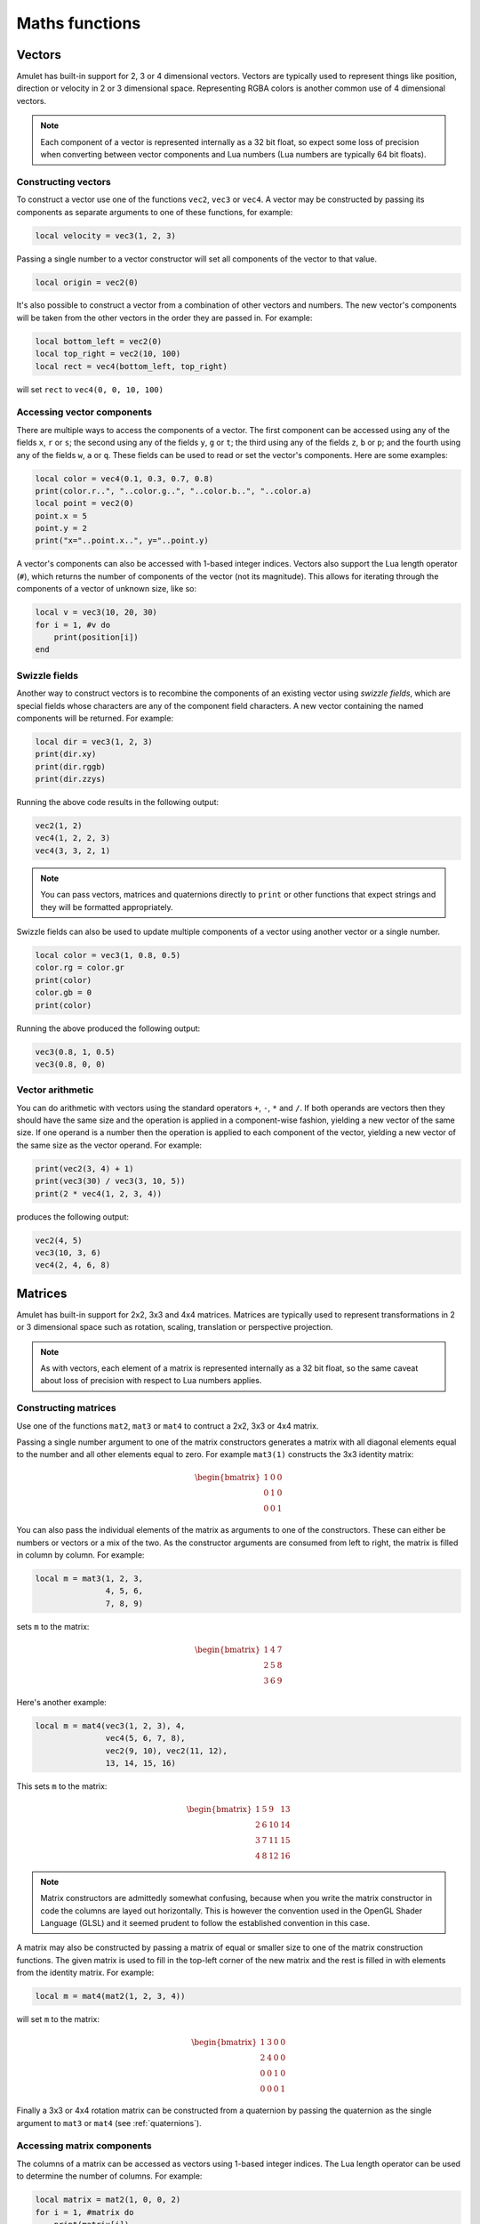 Maths functions
===============

..  figure:: screenshots/screenshot1.jpg
    :alt: 

Vectors
-------

Amulet has built-in support for 2, 3 or 4 dimensional vectors.
Vectors are typically used to represent things like position, direction or
velocity in 2 or 3 dimensional space. Representing RGBA colors is another
common use of 4 dimensional vectors.

..  note::

    Each component of a vector is represented internally as a 32 bit float,
    so expect some loss of precision when converting between vector components
    and Lua numbers (Lua numbers are typically 64 bit floats).

..  _vec-cons:

Constructing vectors
~~~~~~~~~~~~~~~~~~~~

To construct a vector use one of the functions ``vec2``, ``vec3`` or
``vec4``. A vector may be constructed by passing its components as
separate arguments to one of these functions, for example:

..  code-block:: lua

    local velocity = vec3(1, 2, 3)

Passing a single number to a vector constructor will set all components
of the vector to that value.

..  code-block:: lua

    local origin = vec2(0)

It's also possible to construct a vector from a combination of other
vectors and numbers. The new vector's components will be taken from the
other vectors in the order they are passed in. For example:

..  code-block:: lua

    local bottom_left = vec2(0)
    local top_right = vec2(10, 100)
    local rect = vec4(bottom_left, top_right)

will set ``rect`` to ``vec4(0, 0, 10, 100)``

Accessing vector components
~~~~~~~~~~~~~~~~~~~~~~~~~~~

There are multiple ways to access the components of a vector. The first
component can be accessed using any of the fields ``x``, ``r`` or ``s``;
the second using any of the fields ``y``, ``g`` or ``t``; the third
using any of the fields ``z``, ``b`` or ``p``; and the fourth using any
of the fields ``w``, ``a`` or ``q``. These fields can be used to
read or set the vector's components. Here are some examples:

..  code-block:: lua

    local color = vec4(0.1, 0.3, 0.7, 0.8)
    print(color.r..", "..color.g..", "..color.b..", "..color.a)
    local point = vec2(0)
    point.x = 5
    point.y = 2
    print("x="..point.x..", y="..point.y)

A vector's components can also be accessed with 1-based integer indices.
Vectors also support the Lua length operator (``#``), which returns the
number of components of the vector (not its magnitude). This allows
for iterating through the components of a vector of unknown size, like
so:

..  code-block:: lua

    local v = vec3(10, 20, 30)
    for i = 1, #v do
        print(position[i])
    end

Swizzle fields
~~~~~~~~~~~~~~

Another way to construct vectors is to recombine the components of an
existing vector using *swizzle fields*, which are special fields whose
characters are any of the component field characters. A new vector
containing the named components will be returned. For example:

..  code-block:: lua

    local dir = vec3(1, 2, 3)
    print(dir.xy)
    print(dir.rggb)
    print(dir.zzys)

Running the above code results in the following output:

..  code-block:: text

    vec2(1, 2)
    vec4(1, 2, 2, 3)
    vec4(3, 3, 2, 1)

..  note::

    You can pass vectors, matrices and quaternions directly to ``print``
    or other functions that expect strings and they will be formatted
    appropriately.

Swizzle fields can also be used to update multiple components of a
vector using another vector or a single number.

..  code-block:: lua

    local color = vec3(1, 0.8, 0.5)
    color.rg = color.gr
    print(color)
    color.gb = 0
    print(color)

Running the above produced the following output:

..  code-block:: text

    vec3(0.8, 1, 0.5)
    vec3(0.8, 0, 0)

Vector arithmetic
~~~~~~~~~~~~~~~~~

You can do arithmetic with vectors using the standard operators ``+``,
``-``, ``*`` and ``/``. If both operands are vectors then they should
have the same size and the operation is applied in a component-wise
fashion, yielding a new vector of the same size. If one operand is a
number then the operation is applied to each component of the vector,
yielding a new vector of the same size as the vector operand. For example:

..  code-block:: lua

    print(vec2(3, 4) + 1)
    print(vec3(30) / vec3(3, 10, 5))
    print(2 * vec4(1, 2, 3, 4))

produces the following output:

..  code-block:: text

    vec2(4, 5)
    vec3(10, 3, 6)
    vec4(2, 4, 6, 8)

.. figure:: screenshots/screenshot4.jpg
   :alt: 

Matrices
--------

Amulet has built-in support for 2x2, 3x3 and 4x4 matrices.
Matrices are typically used to represent transformations in 2 or
3 dimensional space such as rotation, scaling, translation or
perspective projection.

..  note::

    As with vectors, each element of a matrix is represented internally as a 32
    bit float, so the same caveat about loss of precision with respect to Lua
    numbers applies.

.. _mat-cons:

Constructing matrices
~~~~~~~~~~~~~~~~~~~~~

Use one of the functions ``mat2``, ``mat3`` or ``mat4`` to contruct a
2x2, 3x3 or 4x4 matrix.

Passing a single number argument to one of the matrix constructors
generates a matrix with all diagonal elements equal to the number and
all other elements equal to zero. For example ``mat3(1)`` constructs the
3x3 identity matrix:

..  math::

    \begin{bmatrix}
        1 & 0 & 0 \\
        0 & 1 & 0 \\
        0 & 0 & 1
    \end{bmatrix}

You can also pass the individual elements of the matrix as arguments to
one of the constructors. These can either be numbers or vectors or a mix
of the two. As the constructor arguments are consumed from left to
right, the matrix is filled in column by column. For example:

..  code-block:: lua

    local m = mat3(1, 2, 3,
                   4, 5, 6,
                   7, 8, 9)

sets ``m`` to the matrix:

..  math::

    \begin{bmatrix}
        1 & 4 & 7 \\
        2 & 5 & 8 \\
        3 & 6 & 9
    \end{bmatrix}

Here's another example:

..  code-block:: lua

    local m = mat4(vec3(1, 2, 3), 4,
                   vec4(5, 6, 7, 8),
                   vec2(9, 10), vec2(11, 12),
                   13, 14, 15, 16)

This sets ``m`` to the matrix:

..  math::

    \begin{bmatrix}
        1 &  5 &  9 & 13 \\ 
        2 &  6 & 10 & 14 \\ 
        3 &  7 & 11 & 15 \\ 
        4 &  8 & 12 & 16
    \end{bmatrix}

..  note::

    Matrix constructors are admittedly somewhat confusing, because when you
    write the matrix constructor in code the columns are layed out
    horizontally. This is however the convention used in the OpenGL Shader
    Language (GLSL) and it seemed prudent to follow the established
    convention in this case.

A matrix may also be constructed by passing a matrix of equal or
smaller size to one of the matrix construction functions. The given
matrix is used to fill in the top-left corner of the new matrix and the
rest is filled in with elements from the identity matrix. For example:

..  code-block:: lua

    local m = mat4(mat2(1, 2, 3, 4))

will set ``m`` to the matrix:

..  math::

    \begin{bmatrix}
        1 & 3 & 0 & 0 \\
        2 & 4 & 0 & 0 \\
        0 & 0 & 1 & 0 \\
        0 & 0 & 0 & 1
    \end{bmatrix}

Finally a 3x3 or 4x4 rotation matrix can be constructed from a quaternion
by passing the quaternion as the single argument to ``mat3`` or ``mat4``
(see :ref:`quaternions`).

Accessing matrix components
~~~~~~~~~~~~~~~~~~~~~~~~~~~

The columns of a matrix can be accessed as vectors using 1-based integer
indices. The Lua length operator can be used to determine the number of columns.
For example:

..  code-block:: lua

    local matrix = mat2(1, 0, 0, 2)
    for i = 1, #matrix do
        print(matrix[i])
    end

This would produce the following output:

..  code-block:: text

    vec2(1, 0)
    vec2(0, 2)

..  warning::

    When accessing a column it is returned as a new vector, so updating a
    returned column vector has no effect on the original matrix. This means
    that the following code has no effect:

    .. code:: lua

        matrix[2][2] = 3 -- THIS HAS NO EFFECT!

    Instead if you want to update an individual element of a matrix, you need
    to update the entire column. Like so:

    .. code:: lua

        local col = matrix[2]
        col[2] = 3
        matrix[2] = col

Matrix arithmetic
~~~~~~~~~~~~~~~~~

As with vectors the ``+``, ``-``, ``*`` and ``/`` operators work with
matrices too. When one operand is a number, the result is a new matrix
of the same size with the operator applied to each element of the
matrix. For example:

..  code-block:: lua

    local m1 = 2 * mat2(1, 2, 3, 4)

sets ``m1`` to the matrix:

..  math::

    \begin{bmatrix}
        2 & 6 \\
        4 & 8
    \end{bmatrix}

and:

..  code-block:: lua

    local m2 = mat3(3) - 1

sets ``m2`` to the matrix:

..  math::

    \begin{bmatrix}
        2 & -1 & -1 \\
        -1 & 2 & -1 \\
        -1 & -1 & 2
    \end{bmatrix}

When both operands are matrices, the ``+`` and ``-`` operators work in a
similar way to vectors, with the operations applied component-wise. For
example:

..  code-block:: lua

    local m3 = mat2(1, 2, 3, 4) + mat2(0.1, 0.2, 0.3, 0.4)

sets ``m3`` to the matrix:

..  math::

    \begin{bmatrix}
        1.1 & 3.3 \\
        2.2 & 4.4
    \end{bmatrix}

However, when both operands are matrices, the ``*`` operator computes
the `matrix
product <http://en.wikipedia.org/wiki/Matrix_multiplication>`__.

If the first operand is a vector and the second is a matrix, then the
first operand is taken to be a row vector (a matrix with one row) and
should have the same number of columns as the matrix. The result is the
matrix product of the row vector and the matrix (another row vector).

Similarly if the first argument is a matrix and the second a vector, the
vector is taken to be a column vector (a matrix with one column) and the
result is the matrix product of the matrix and column vector, which is
another column vector.

The ``/`` operator also works, although the second argument should be a
matrix, not a vector. Dividing by a matrix is the same as
multiplying by the inverse of the matrix.

.. figure:: screenshots/screenshot2.jpg
   :alt: 

.. _quaternions:

Quaternions
-----------

`Quaternions
<https://en.wikipedia.org/wiki/Quaternions_and_spatial_rotation>`__ are useful for representing 3D rotations.

.. _quat-cons:

Constructing quaternions
~~~~~~~~~~~~~~~~~~~~~~~~

The ``quat`` function is used to construct quaternions.
The simplest way to construct a quaternion is to pass an angle (in radians) and
a unit 3D vector representing the axis about which the rotation should occur.
For example:

..  code-block:: lua

    local q = quat(math.rad(45), vec3(0, 0, 1))

constructs a quaternion that represents a 45 degree
rotation around the z axis. (``math.rad`` converts
radians to degrees).

If the axis argument is omitted then it is taken to be
``vec3(0, 0, 1)``, so the above is equivalent to:

..  code-block:: lua

    local q = quat(math.rad(45))

This is a useful shortcut for 2D rotations in the xy plane.

A quaternion can also be constructed from euler angles. Euler angles
are rotations around the x, y and z axes, also known as pitch, roll
and yaw. For example:

..  code-block:: lua

    local q = quat(math.rad(30), math.rad(60), math.rad(20))

constructs a quaternion that represents the rotation you'd end up
with if you first rotated 30 degrees around the x axis, then 60 degrees
around the y axis and finally 20 degrees around the z axis. 

If two unit vector arguments are given, then the quaternion represents
the rotation that would be needed to rotate the one vector into
into the other. For example:

..  code-block:: lua

    local q = quat(vec3(1, 0, 0), vec3(0, 1, 0))

The above quaternion represents a rotation of 90 degrees in the xy
plane, since it rotates a vector pointing along the x axis to one
pointing along the y axis.

A quaternion can be constructed from a 3x3 or 4x4 matrix by passing
the matrix as the single argument to ``quat``.

A quaternion can also be converted to a 3x3 or 4x4 matrix by passing it
as the single argument to the ``mat3`` or ``mat4`` functions (see :ref:`mat-cons`).

Finally a quaternion can be contructed from the coefficients
of its real and imaginary parts:

..  code-block:: lua

    local q = quat(w, x, y, z)

``w`` is the real part and ``x``, ``y`` and ``z`` are the coeffients of the 
imaginary numbers :math:`i`, :math:`j` and :math:`k`.

Quaternion fields
~~~~~~~~~~~~~~~~~

The ``angle``, ``axis``, ``pitch``, ``roll``, ``yaw``, ``w``, ``x``, ``y`` and ``z``
fields can be used to read the corresponding attributes of a quaternion.

There is no way to update a quaternion after creating it. Instead create a new
quaternion.

..  note::

    Quaternions use a normalized internal representation, so the value returned
    by a field might be different from the value used to construct
    the quaternion. Though the quaternion as a whole represents
    the equivalent rotatation.

Quaternion operations
~~~~~~~~~~~~~~~~~~~~~

Quaternions can be multiplied together using the ``*`` operator.
The result of multiplying 2 quaternions is the rotation that results
from applying the first quaternion's rotation followed by the second
quaternion's rotation.

Multiplying a quaternion by a vector rotates the vector. For example:

..  code-block:: lua

    local v1 = vec3(1, 0, 0)
    local q = quat(math.rad(90), vec3(0, 0, 1))
    local v2 = q * v1

would set ``v2`` to the vector ``vec3(0, 1, 0)``, which is ``v1`` rotated
90 degrees in the xy plain.

Math function reference
-----------------------

Vector functions
~~~~~~~~~~~~~~~~

..  function:: vec2(...)

    Constructs a 2 dimensional vector. See :ref:`vec-cons` for more details.

..  function:: vec3(...)

    Constructs a 3 dimensional vector. See :ref:`vec-cons` for more details.

..  function:: vec4(...)

    Constructs a 4 dimensional vector. See :ref:`vec-cons` for more details.

..  function:: math.dot (vector1, vector2)

    Returns the dot product of two vectors. The vectors must have the same
    size.

..  function:: math.cross(vector1, vector2)

    Returns the cross product of two 3 dimensional vectors.

..  function:: math.normalize(vector)

    Returns the normalized form of a vector (i.e. the vector that points
    in the same direction, but whose length is 1). If the given vector has
    zero length, then a vector of the same size is returned whose first
    component is 1 and whose remaining components are 0.

..  function:: math.length(vector)

    Returns the length of a vector.

..  function:: math.distance(vector1, vector2)

    Returns the distance between two vectors.

Matrix functions
~~~~~~~~~~~~~~~~

..  function:: mat2(...)

    Constructs a 2x2 matrix. See :ref:`mat-cons` for more details.

..  function:: mat3(...)

    Constructs a 3x3 matrix. See :ref:`mat-cons` for more details.

..  function:: mat4(...)

    Constructs a 4x4 matrix. See :ref:`mat-cons` for more details.

..  function:: math.inverse(matrix)

    Returns the inverse of a matrix.

..  function:: math.lookat(eye, center, up)

    Creates a 4x4 view matrix at ``eye``, looking in the direction of
    ``center`` with the y axis of the camera pointing in the direction same
    direction as ``up``.

..  function:: math.perspective(fovy, aspect, near, far)

    Creates a 4x4 matrix for a symetric perspective-view frustum.

    -  ``fovy`` is the field of view in the y plain, in radians.
    -  ``aspect`` is typically the window width divided by its height.
    -  ``near`` and ``far`` are the distances of the near and far clipping plains from the camera (these should be positive).

..  function:: math.ortho(left, right, bottom, top [, near, far])

    Creates a 4x4 orthographic projection marix.

Quaternion functions
~~~~~~~~~~~~~~~~~~~~

..  function:: quat(...)

    Constructs a quaternion. See :ref:`quat-cons` for more details.

Noise functions
~~~~~~~~~~~~~~~

..  function:: math.perlin(pos [, period])

    Generate perlin noise. ``pos`` can be a 2, 3, or 4 dimensional vector, or a number.
    If the second argument is supplied then the noise will be periodic with the given
    period. ``period`` should be of the same type as ``pos`` and its components should
    be integers greater than 1 (I'm not sure exactly why, but using non-integer
    values doesn't seem to work with the implementation of perlin noise Amulet currently
    uses).

    The returned value is between -1 and 1.

..  function:: math.simplex(pos)

    Generate simplex noise. ``pos`` can be a 2, 3, or 4 dimensional vector, or a number.

    The returned value is between -1 and 1.

Interpolation functions
~~~~~~~~~~~~~~~~~~~~~~~

..  function:: math.mix(from, top, t)

    Returns the linear interpolation between ``from`` and ``to`` determined by ``t``.
    ``from`` and ``to`` can be numbers or vectors, and must be the same
    type. ``t`` should be a number between 0 and 1.
    ``from`` and ``to`` can also be quaternions. In that case ``math.mix``
    returns the spherical linear interpolation of the two quaternions.
